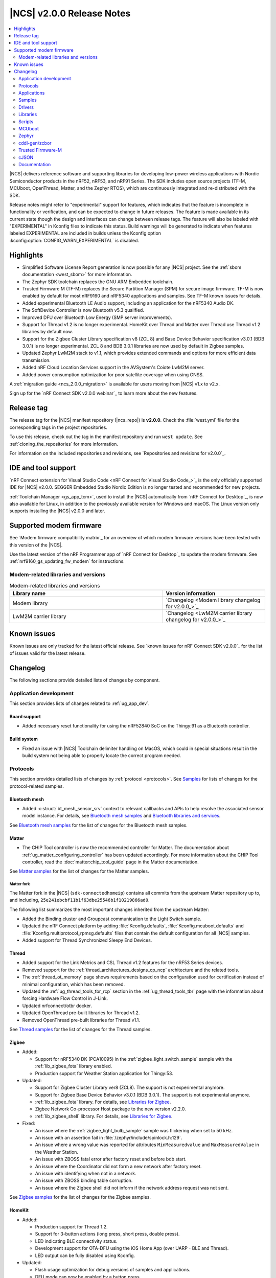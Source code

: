 .. _ncs_release_notes_200:

|NCS| v2.0.0 Release Notes
##########################

.. contents::
   :local:
   :depth: 2

|NCS| delivers reference software and supporting libraries for developing low-power wireless applications with Nordic Semiconductor products in the nRF52, nRF53, and nRF91 Series.
The SDK includes open source projects (TF-M, MCUboot, OpenThread, Matter, and the Zephyr RTOS), which are continuously integrated and re-distributed with the SDK.

Release notes might refer to "experimental" support for features, which indicates that the feature is incomplete in functionality or verification, and can be expected to change in future releases.
The feature is made available in its current state though the design and interfaces can change between release tags.
The feature will also be labeled with "EXPERIMENTAL" in Kconfig files to indicate this status.
Build warnings will be generated to indicate when features labeled EXPERIMENTAL are included in builds unless the Kconfig option :kconfig:option:`CONFIG_WARN_EXPERIMENTAL` is disabled.

Highlights
**********

* Simplified Software License Report generation is now possible for any |NCS| project.
  See the :ref:`sbom documentation <west_sbom>` for more information.
* The Zephyr SDK toolchain replaces the GNU ARM Embedded toolchain.
* Trusted Firmware M (TF-M) replaces the Secure Partition Manager (SPM) for secure image firmware.
  TF-M is now enabled by default for most nRF9160 and nRF5340 applications and samples.
  See TF-M known issues for details.
* Added experimental Bluetooth LE Audio support, including an application for the nRF5340 Audio DK.
* The SoftDevice Controller is now Bluetooth v5.3 qualified.
* Improved DFU over Bluetooth Low Energy (SMP server improvements).
* Support for Thread v1.2 is no longer experimental. HomeKit over Thread and Matter over Thread use Thread v1.2 libraries by default now.
* Support for the Zigbee Cluster Library specification v8 (ZCL 8) and Base Device Behavior specification v3.0.1 (BDB 3.0.1) is no longer experimental.
  ZCL 8 and BDB 3.0.1 libraries are now used by default in Zigbee samples.
* Updated Zephyr LwM2M stack to v1.1, which provides extended commands and options for more efficient data transmission.
* Added nRF Cloud Location Services support in the AVSystem's Coiote LwM2M server.
* Added power consumption optimization for poor satellite coverage when using GNSS.

A :ref:`migration guide <ncs_2.0.0_migration>` is available for users moving from |NCS| v1.x to v2.x.

Sign up for the `nRF Connect SDK v2.0.0 webinar`_ to learn more about the new features.

Release tag
***********

The release tag for the |NCS| manifest repository (|ncs_repo|) is **v2.0.0**.
Check the :file:`west.yml` file for the corresponding tags in the project repositories.

To use this release, check out the tag in the manifest repository and run ``west update``.
See :ref:`cloning_the_repositories` for more information.

For information on the included repositories and revisions, see `Repositories and revisions for v2.0.0`_.

IDE and tool support
********************

`nRF Connect extension for Visual Studio Code <nRF Connect for Visual Studio Code_>`_ is the only officially supported IDE for |NCS| v2.0.0.
SEGGER Embedded Studio Nordic Edition is no longer tested and recommended for new projects.

:ref:`Toolchain Manager <gs_app_tcm>`, used to install the |NCS| automatically from `nRF Connect for Desktop`_, is now also available for Linux, in addition to the previously available version for Windows and macOS.
The Linux version only supports installing the |NCS| v2.0.0 and later.

Supported modem firmware
************************

See `Modem firmware compatibility matrix`_ for an overview of which modem firmware versions have been tested with this version of the |NCS|.

Use the latest version of the nRF Programmer app of `nRF Connect for Desktop`_ to update the modem firmware.
See :ref:`nrf9160_gs_updating_fw_modem` for instructions.

Modem-related libraries and versions
====================================

.. list-table:: Modem-related libraries and versions
   :widths: 15 10
   :header-rows: 1

   * - Library name
     - Version information
   * - Modem library
     - `Changelog <Modem library changelog for v2.0.0_>`_
   * - LwM2M carrier library
     - `Changelog <LwM2M carrier library changelog for v2.0.0_>`_

Known issues
************

Known issues are only tracked for the latest official release.
See `known issues for nRF Connect SDK v2.0.0`_ for the list of issues valid for the latest release.

Changelog
*********

The following sections provide detailed lists of changes by component.

Application development
=======================

This section provides lists of changes related to :ref:`ug_app_dev`.

Board support
-------------

* Added necessary reset functionality for using the nRF52840 SoC on the Thingy:91 as a Bluetooth controller.

Build system
------------

* Fixed an issue with |NCS| Toolchain delimiter handling on MacOS, which could in special situations result in the build system not being able to properly locate the correct program needed.

Protocols
=========

This section provides detailed lists of changes by :ref:`protocol <protocols>`.
See `Samples`_ for lists of changes for the protocol-related samples.

Bluetooth mesh
--------------

* Added :c:struct:`bt_mesh_sensor_srv` context to relevant callbacks and APIs to help resolve the associated sensor model instance.
  For details, see `Bluetooth mesh samples`_ and `Bluetooth libraries and services`_.

See `Bluetooth mesh samples`_ for the list of changes for the Bluetooth mesh samples.

Matter
------

* The CHIP Tool controller is now the recommended controller for Matter.
  The documentation about :ref:`ug_matter_configuring_controller` has been updated accordingly.
  For more information about the CHIP Tool controller, read the :doc:`matter:chip_tool_guide` page in the Matter documentation.

See `Matter samples`_ for the list of changes for the Matter samples.

Matter fork
+++++++++++

The Matter fork in the |NCS| (``sdk-connectedhomeip``) contains all commits from the upstream Matter repository up to, and including, ``25e241ebcbf11b1f63dbe25546b1f10219866ad0``.

The following list summarizes the most important changes inherited from the upstream Matter:

* Added the Binding cluster and Groupcast communication to the Light Switch sample.
* Updated the nRF Connect platform by adding :file:`Kconfig.defaults`, :file:`Kconfig.mcuboot.defaults` and :file:`Kconfig.multiprotocol_rpmsg.defaults` files that contain the default configuration for all |NCS| samples.
* Added support for Thread Synchronized Sleepy End Devices.

Thread
------

* Added support for the Link Metrics and CSL Thread v1.2 features for the nRF53 Series devices.
* Removed support for the :ref:`thread_architectures_designs_cp_ncp` architecture and the related tools.
* The :ref:`thread_ot_memory` page shows requirements based on the configuration used for certification instead of minimal configuration, which has been removed.
* Updated the :ref:`ug_thread_tools_tbr_rcp` section in the :ref:`ug_thread_tools_tbr` page with the information about forcing Hardware Flow Control in J-Link.
* Updated nrfconnect/otbr docker.
* Updated OpenThread pre-built libraries for Thread v1.2.
* Removed OpenThread pre-built libraries for Thread v1.1.

See `Thread samples`_ for the list of changes for the Thread samples.

Zigbee
------

* Added:

  * Support for nRF5340 DK (PCA10095) in the :ref:`zigbee_light_switch_sample` sample with the :ref:`lib_zigbee_fota` library enabled.
  * Production support for Weather Station application for Thingy:53.

* Updated:

  * Support for Zigbee Cluster Library ver8 (ZCL8).
    The support is not experimental anymore.
  * Support for Zigbee Base Device Behavior v3.0.1 (BDB 3.0.1).
    The support is not experimental anymore.
  * :ref:`lib_zigbee_fota` library.
    For details, see `Libraries for Zigbee`_.
  * Zigbee Network Co-processor Host package to the new version v2.2.0.
  * :ref:`lib_zigbee_shell` library.
    For details, see `Libraries for Zigbee`_.

* Fixed:

  * An issue where the :ref:`zigbee_light_bulb_sample` sample was flickering when set to 50 kHz.
  * An issue with an assertion fail in :file:`/zephyr/include/spinlock.h:129`.
  * An issue where a wrong value was reported for attributes ``MinMeasuredvalue`` and ``MaxMeasuredValue`` in the Weather Station.
  * An issue with ZBOSS fatal error after factory reset and before bdb start.
  * An issue where the Coordinator did not form a new network after factory reset.
  * An issue with identifying when not in a network.
  * An issue with ZBOSS binding table corruption.
  * An issue where the Zigbee shell did not inform if the network address request was not sent.

See `Zigbee samples`_ for the list of changes for the Zigbee samples.

HomeKit
-------

* Added:

  * Production support for Thread 1.2.
  * Support for 3-button actions (long press, short press, double press).
  * LED indicating BLE connectivity status.
  * Development support for OTA-DFU using the iOS Home App (over UARP - BLE and Thread).
  * LED output can be fully disabled using Kconfig.

* Updated:

  * Flash usage optimization for debug versions of samples and applications.
  * DFU mode can now be enabled by a button press.
  * CLI is no longer required for DFU configuration.
  * HAP_TESTING is now configurable using Kconfig.

* Fixed:

  * An issue where RTT logs did not work with the Light Bulb multiprotocol sample with DFU on nRF52840.
  * An issue where Nordic DFU was not compliant with HAP certification requirements.
  * An issue where a change in KVS key naming scheme caused an error for updated devices.
  * An issue where activating DFU caused increased power consumption.

Applications
============

This section provides detailed lists of changes by :ref:`application <applications>`.

nRF9160: Asset Tracker v2
-------------------------

* Added:

  * Support for :ref:`bosch_software_environmental_cluster_library`.
  * Support for Indoor Air Quality (IAQ) readings retrieved from the BME680 sensor on Thingy:91.
    For more information, see the :ref:`asset_tracker_v2_sensor_module` documentation.
  * Support for QEMU x86 emulation.
  * Support for the :ref:`lib_nrf_cloud_pgps` flash memory partition under certain conditions.
  * Support for :ref:`QoS` library to handle multiple in-flight messages for MQTT based cloud backends such as AWS IoT, Azure IoT Hub, and nRF Cloud.
  * Support for Lightweight Machine to Machine (LwM2M).
  * Support for filtering updates to cloud based on LTE connection evaluation (`AT%CONEVAL`_).

* Updated:

  * For nRF Cloud builds, the configuration section in the shadow is now initialized during the cloud connection process.
  * The :ref:`ug_bootloader` has been enabled by default.
    To disable it, set both :kconfig:option:`CONFIG_SECURE_BOOT` and :kconfig:option:`CONFIG_BUILD_S1_VARIANT` Kconfig options to ``n``.
  * The :ref:`lib_nrf_cloud` library can now handle modem FOTA updates if :kconfig:option:`CONFIG_NRF_CLOUD_FOTA` is enabled.

nRF9160: Serial LTE modem
-------------------------

* Added:

  * ``#XDFUGET`` and ``#XDFURUN`` AT commands to support the cloud-to-nRF52 DFU service.
  * Native TLS support to the HTTPS client.
  * ``#XCMNG`` command to support the use of native TLS.
  * ``#XSOCKETSELECT`` AT command to support multiple sockets in the Socket service.
  * ``#XPOLL`` AT command to poll selected or all sockets for incoming data.

* Updated:

  * Enhanced the ``#XHTTPCREQ`` AT command for better HTTP upload and download support.
  * Enhanced the ``#XSLEEP`` AT command to support data indication when idle.
  * Enhanced the MQTT client to support the reception of large PUBLISH payloads.
  * The :ref:`lib_nrf_cloud` library is now used directly instead of the Cloud API.

* Fixed:

  * The secondary MCUboot partition information is no longer passed to the P-GPS library if the P-GPS partition is enabled.
  * The combined use of A-GPS and P-GPS so that ephemeris and almanac data is not requested through A-GPS, saving both power and bandwidth.

nRF Machine Learning (Edge Impulse)
-----------------------------------

* Increased the value of :kconfig:option:`CONFIG_CAF_POWER_MANAGER_TIMEOUT` to 30 seconds for Thingy:53.

nRF Desktop
-----------

* Added managing BLE connection interval depending on the USB state to reduce power consumption when USB is suspended.
* Changed default Bluetooth connection interval from 7.5 ms to 10 ms for nRF Desktop centrals that support LLPM and two simultaneous Bluetooth connections.
  This is needed to prevent Bluetooth Link Layer scheduling issues.
* Removed configurations without a bootloader.
  The B0 bootloader is enabled by default on all boards if the configuration with two image slots fits in memory.
  Alternatively, MCUboot bootloader with a single image slot and serial recovery is enabled.
  In case the configuration with the MCUboot does not fit in memory, no bootloader is enabled.

Thingy:53 Zigbee weather station
--------------------------------

* Added new :ref:`zigbee_weather_station_app` application.
* Fixed an issue where the buffer was being freed incorrectly.

Samples
=======

This section provides detailed lists of changes by :ref:`sample <sample>`, including protocol-related samples.
For lists of protocol-specific changes, see `Protocols`_.

Bluetooth samples
-----------------

* Added:

  * :ref:`peripheral_ams_client` sample.
  * Bluetooth: Fast Pair sample.
    See :ref:`ug_bt_fast_pair` for details about this feature.

* Removed Peripheral Alexa Gadgets Bluetooth sample due to Amazon pausing support for the Gadgets ecosystem.

* :ref:`direct_test_mode` sample:

  * Added the vendor-specific ``FEM_DEFAULT_PARAMS_SET`` command for restoring the default front-end module parameters.
  * Added possibility to build with the limited nRF21540 front-end module hardware pinout.
  * Fixed handling of the disable Constant Tone Extension command.
  * The front-end module test parameters are not set to their default value after the DTM reset command.
  * Changed the radio antennas array hardware description.
    It is now based on the radio bindings instead of custom configuration.

* :ref:`peripheral_hids_mouse` sample:

  * Increased the main stack size from 1024 to 1536 bytes.
  * Increased the stack size of the nRF RPC threads from 1024 to 1280 bytes.

* :ref:`peripheral_uart` sample:

  * Fixed handling of RX buffer releasing in this sample and in the UARTE driver.
    Before this fix, the RX buffer might have been released twice by the main thread.

* :ref:`central_uart` sample:

  * Fixed handling of RX buffer releasing in this sample and in the UARTE driver.
    Before this fix, the RX buffer might have been released twice by the main thread.
  * Added debug logs for the UART events.

* :ref:`bluetooth_central_dfu_smp` sample:

  * Changed the current CBOR library from TinyCBOR to `zcbor`_.

* :ref:`bluetooth-hci-lpuart-sample` sample:

  * Added support for Thingy:91.

* :ref:`ble_nrf_dm` sample:

  * Added support for the nRF52832 device.

* :ref:`peripheral_ancs_client` sample:

  * Fixed handling of the empty Generic Attribute Service.

Bluetooth mesh samples
----------------------

* Updated all samples to use the :ref:`partition_manager`, replacing the use of the Device Tree Source flash partitions.
* :ref:`bluetooth_mesh_sensor_server` sample:

  * Definitions for sensor callbacks now include the :c:struct:`bt_mesh_sensor_srv` context.

nRF9160 samples
---------------

* Added:

  * :ref:`nrf_cloud_rest_device_message` sample, demonstrating how to send an arbitrary device message with the nRF Cloud REST API.
  * :ref:`modem_callbacks_sample` sample, showcasing initialization and de-initialization callbacks.
  * :ref:`nrf_cloud_multi_service` sample, demonstrating a simple but robust integration of location services, FOTA, sensor sampling, and more.
  * Shell functionality to HTTP Update samples.
  * :ref:`nrf_cloud_rest_cell_pos_sample` sample, demonstrating how to use the :ref:`lib_nrf_cloud_rest` library to perform cellular positioning requests.
  * :ref:`ciphersuites` sample, demonstrating how to use TLS cipher suites.

* Secure Partition Manager (rather than TF-M) is enabled by default for the applications and samples that support Thingy:91.

* :ref:`at_monitor_sample` sample:

  * Added ``denied``, ``unknown``, ``roaming``, and ``UICC failure`` CEREG status codes to :c:func:`cereg_mon`.

* :ref:`modem_shell_application` sample:

  * Added:

    * Remote control support over MQTT using the :guilabel:`Terminal` window in the nRF Cloud portal.
      It enables executing any MoSh command on the device remotely.
    * An option ``--interval`` (in seconds) to neighbor cell measurements in continuous mode  (``link ncellmeas --continuous``).
      When using this option, a new measurement is started in each interval.
    * Separate plain AT command mode that can be started with the command ``at at_cmd_mode start``.
      AT command termination methods can be configured using Kconfig options.
      The default method is CR termination.
      In AT command mode, a maximum of 10 AT commands can be pipelined with ``|`` as the delimiter character between pipelined AT commands.
    * Threading support for the ``ping`` command.
    * Iperf3 usage over Zephyr native TCP/IP stack and nRF9160 LTE default context.
    * Support for the GNSS features introduced in modem firmware v1.3.2.
      This includes several new fields in the PVT notification and a command to query the expiry times of assistance data.
    * Support for the :kconfig:option:`CONFIG_NRF_CLOUD_PGPS_STORAGE_PARTITION` option.
    * Device information is sent to nRF Cloud when connecting with MQTT using the ``cloud connect`` command.
    * New options to send acquired GNSS location to nRF Cloud for ``location`` command, either in NMEA or in PVT format.
      Both MQTT and REST transports are supported (compile-time configuration).
    * Improved the nRF9160 DK out-of-the box experience and the process of adding the DK to nRF Cloud using MoSh and LTE Link Monitor.

  * Updated:

    * The behavior of this sample when built with the :kconfig:option:`CONFIG_NRF_MODEM_LIB_TRACE_MEDIUM_UART` option enabled, is changed as follows:

      * When disabling of UART is requested either by a shell command or by a button press, modem traces are disabled before disabling UART1.
      * When the UART1 is re-enabled (either after timer expiry or button press), the modem traces are also re-enabled.

* :ref:`nrf_cloud_rest_fota` sample:

  * Enabled building of bootloader FOTA update files.
  * Corrected handling of the bootloader FOTA updates.
  * Enabled the :ref:`lib_at_host` library to make it easier to update certificates.

* :ref:`lte_sensor_gateway` sample:

  * Added support for Thingy:91.

* :ref:`lwm2m_client` sample:

  * Added:

    * Minimal Portfolio object support that is required for LwM2M conformance testing.
    * Support for using location assistance with Coiote LwM2M server.
    * Guidelines on :ref:`setting up the sample for production <lwm2m_client_provisioning>` using AVSystem’s Coiote Device Management server.

  * Updated:

    * Reworked the retry logic so that the sample can fall back to bootstrap mode and need not always restart the LTE connection.
    * Replaced the deprecated GPS driver with the new GNSS interface.
    * LwM2M v1.1 uses SenML CBOR by default as content format.

* :ref:`download_sample` sample:

  * Updated the default HTTPS URL and certificate due to the old link being broken.

* :ref:`gnss_sample` sample:

  * Added support for the :kconfig:option:`CONFIG_NRF_CLOUD_PGPS_STORAGE_PARTITION` option.
  * Enabled the :ref:`lib_at_host` library to make it easier to update certificates.
  * Added support to calculate distance from a configured reference position.

* :ref:`location_sample` sample:

  * Enabled the :ref:`lib_at_host` library to make it easier to update certificates.

* Removed the Cloud client sample.

Thread samples
--------------

* Updated:

  * Thread 1.2 version is now the default configuration option.
  * Thread Beacon payload has been removed after changes in the latest Thread Specification.
  * Minimal configuration for CLI sample has been removed.
  * BLE advertising interval has been increased from 100 ms to 300 ms for CLI sample when multiprotocol is enabled.
  * :ref:`coap_client_sample` sample with Multiprotocol Bluetooth LE extension is now compatible with :ref:`central_uart` sample.

Matter samples
--------------

* Added:

  * Release configuration for all samples.
  * :ref:`matter_window_covering_sample` sample, based on the Matter upstream sample.
    This sample utilizes Thread Synchronized Sleepy End Device role.

* Updated:

  * Simplified the :file:`prj.conf` file of each sample by using the default configuration from the :file:`Kconfig.defaults` file in Matter upstream.
  * All ZAP configurations due to changes in Matter upstream.

* :ref:`matter_template_sample`:

  * Added OTA DFU support.

* :ref:`matter_light_switch_sample` sample:

  * Added:

    * A binding cluster to the sample.
    * Groupcast communication.
    * Overlay enabling low power mode support.

  * Updated the Pairing process to Binding process in the sample.

* :ref:`matter_lock_sample` sample:

  * Added support for the Door Lock cluster, which replaced the previous temporary solution based on the On/Off cluster.

NFC samples
-----------

* :ref:`nfc_tag_reader` sample:

  * Skips NDEF content printing when message parsing returns an error.

nRF5340 samples
---------------

* Added:

  * :ref:`nrf5340_remote_shell` sample.
  * :ref:`multicore_hello_world` sample.

* Updated:

  * Changed the transport layer for inter-core communication on the nRF5340 device from the RPMsg to the IPC service library.
    The IPC service library can work with different transport backends and uses the RPMsg backend with static VRINGs by default.
    This transport layer change affects all samples that use Bluetooth HCI driver over RPMsg, 802.15.4 spinel backend over IPC or nRF RPC libraries.

* :ref:`nrf_rpc_entropy_nrf53` sample:

  * Converted from TinyCBOR to `zcbor`_.

Zigbee samples
--------------

* Added support for the factory reset functionality from :ref:`lib_zigbee_application_utilities` in the following samples:

  * :ref:`zigbee_light_bulb_sample`
  * :ref:`zigbee_light_switch_sample`
  * :ref:`zigbee_network_coordinator_sample`
  * :ref:`zigbee_shell_sample`
  * :ref:`zigbee_template_sample`

* :ref:`zigbee_light_switch_sample` sample:

  * Added identify handler.

* :ref:`zigbee_light_bulb_sample` sample:

  * Removed implementation of Home Automation Profile Specification logic.
    This logic added dependency between On/Off and Level clusters, so changes in Level cluster were affecting the On/Off one.
  * Updated the frequency of the LED PWM signal to 100 Hz to remove excessive flickering.

Other samples
-------------

* Added:

  * :ref:`ipc_service_sample` sample that demonstrates throughput of the IPC service with available backends.
  * :ref:`event_manager_proxy_sample` sample, which demonstrates the usage of :ref:`event_manager_proxy` library.
  * :ref:`caf_sensor_manager_sample` sample for single-core and multi-core SoCs.

* :ref:`radio_test` sample:

  * Added new configuration that builds the sample with support for remote IPC Service shell on nRF5340 application core through USB.
  * Added possibility to build with the limited nRF21540 front-end module hardware pinout.
  * Improved the calculation of the total payload size for the radio duty cycle.
  * Fast ramp-up is enabled for all radio modes.
  * The duty cycle for modulated transmission is limited to 1-90%.
  * Improved the DFU throughput in the :ref:`smp_svr_sample` for the Bluetooth transport by optimizing Bluetooth MTU configuration and by leveraging the MCUmgr packet reassembly feature.

Drivers
=======

This section provides detailed lists of changes by :ref:`driver <drivers>`.

* Removed the deprecated GPS driver.

Libraries
=========

This section provides detailed lists of changes by :ref:`library <libraries>`.

Binary libraries
----------------

* :ref:`liblwm2m_carrier_readme` library:

  * Updated to v0.30.0.
    See the :ref:`liblwm2m_carrier_changelog` for detailed information.
  * Projects that use the LwM2M carrier library cannot use TF-M for this release, since the LwM2M carrier library requires hard floating point.
    For more information, see the :ref:`TF-M <ug_tfm>` documentation.

Bluetooth libraries and services
--------------------------------

* Added:

  * :ref:`ams_client_readme` library.
  * :ref:`bt_fast_pair_readme`.

* Removed Alexa Gadgets Service library due to Amazon pausing support for the Gadgets ecosystem.

* :ref:`gatt_dm_readme` library:

  * Added option to discover several service instances using the UUID.
  * Fixed discovery of empty services.

* :ref:`bt_mesh` library:

  * Added:

    * :c:struct:`bt_mesh_sensor_srv` context to the following API and callbacks:

      * :c:func:`sensor_column_encode` API.
      * :c:member:`get` and :c:member:`set` callbacks in :c:struct:`bt_mesh_sensor_setting`.
      * :c:member:`get` callback in :c:struct:`bt_mesh_sensor_series`.
      * :c:member:`get` callback in :c:struct:`bt_mesh_sensor`.

    * Shell commands for client models.

* :ref:`ble_rpc` library:

  * Added host callback handlers for the ``write`` and ``match`` operations of the CCC descriptor.
  * Converted from TinyCBOR to `zcbor`_.

  * Fixed:

    * Serialization of the write callback applied to the GATT attribute.
    * Serialization of the :c:func:`bt_gatt_service_unregister` function call.

Bootloader libraries
--------------------

* :ref:`doc_bl_validation`:

  * Fixed an issue in :c:func:`bl_validate_firmware` where the reset vector validation check would not work properly.

DFU libraries
-------------

* Added :ref:`lib_dfu_multi_image` library.

* :ref:`lib_dfu_target` library:

  * Fixed a NULL dereference bug, which could happen if :c:func:`settings_load` was called outside of the library.

Modem libraries
---------------

* Added :ref:`lib_modem_antenna` library, a new library for setting the antenna configuration on an nRF9160 DK or a Thingy:91.

* :ref:`sms_readme` library:

  * Fixed time zone handling for received SMSs.
  * The time zone is now returned in quarters of an hour.
  * Added handling for SMS client unregistration notification from the modem.
    When the notification is received, the library re-registers the SMS client automatically.

* :ref:`lib_location` library:

  * Added:

    * Support for the :kconfig:option:`CONFIG_NRF_CLOUD_PGPS_STORAGE_PARTITION` option.
    * Improved integration of A-GPS and P-GPS when both are enabled.
    * A missing call to the :c:func:`nrf_cloud_pgps_notify_prediction` function, when using the REST interface with P-GPS.
    * Support for P-GPS data retrieval from an external source, implemented separately by the application.
      Enabled by setting the ``CONFIG_LOCATION_METHOD_GNSS_PGPS_EXTERNAL`` option.
      The library triggers a :c:enum:`LOCATION_EVT_GNSS_PREDICTION_REQUEST` event when assistance is needed.
    * Obstructed satellite visibility detection feature for GNSS.
      When this feature is enabled, the library tries to detect occurrences where getting a GNSS fix is unlikely or would consume a lot of energy.
      When such an occurrence is detected, GNSS is stopped without waiting for a fix or a timeout.
    * In addition to the current default fallback mode for acquiring a location, it can also be acquired using the :c:enum:`LOCATION_REQ_MODE_ALL` mode that runs all methods in the list sequentially.
      Each run method receives a location event, either a success or a failure.

  * Updated:

    * The :c:member:`request` member of the :c:struct:`location_event_data` structure renamed to :c:member:`agps_request`.
    * Current system time is attached to the ``location_datetime`` parameter of the location request response with Wi-Fi and cellular methods.
      The timestamp comes from the moment of scanning or neighbor measurements.
    * Removed dependency on the :ref:`lib_modem_jwt` library.
      The :ref:`lib_location` library now selects :kconfig:option:`CONFIG_NRF_CLOUD_REST_AUTOGEN_JWT` when using :kconfig:option:`CONFIG_NRF_CLOUD_REST`.

  * Removed support for Skyhook.

* :ref:`nrf_modem_lib_readme` library:

  * Added:

    * :c:macro:`NRF_MODEM_LIB_ON_INIT` macro for compile-time registration of callbacks on modem initialization.
    * :c:macro:`NRF_MODEM_LIB_ON_SHUTDOWN` macro for compile-time registration of callbacks on modem de-initialization.
    * :kconfig:option:`CONFIG_NRF_MODEM_LIB_LOG_FW_VERSION_UUID` to enable logging for both FW version and UUID at the end of the library initialization step.
    * :kconfig:option:`CONFIG_NRF_MODEM_LIB_TRACE_THREAD_PROCESSING` to process modem traces in a thread (experimental).

  * Updated:

    * The modem fault handler's signature now takes a pointer as parameter to the :c:struct:`nrf_modem_fault_info` structure.
    * The modem fault handler callback is now configurable through the :c:struct:`nrf_modem_init_params_t` structure.
    * By default, the :c:func:`nrf_modem_fault_handler` function fault handler prints the modem fault.
      If any other handling is required, the :kconfig:option:`CONFIG_NRF_MODEM_LIB_ON_FAULT` Kconfig option must be set accordingly.

  * Deprecated the :c:func:`nrf_modem_lib_shutdown_wait` function, in favor of :c:macro:`NRF_MODEM_LIB_ON_INIT`.

* :ref:`lte_lc_readme` library:

  * Added:

    * :c:macro:`LTE_LC_ON_CFUN` macro for compile-time registration of callbacks on modem functional mode changes using :c:func:`lte_lc_func_mode_set`.
    * Support for simple shell commands.

* :ref:`lib_modem_attest_token` library:

  * CBOR parsing is now performed with the `zcbor`_ module.
    TinyCBOR is deprecated.

* Removed the deprecated A-GPS library.
* Fixed an issue where the compiler would generate an error when building :file:`ncs/nrf/include/modem/lte_lc.h` with C++ applications.

Libraries for networking
------------------------

* :ref:`lib_nrf_cloud_rest` library:

  * Added JSON Web Token (JWT) autogeneration feature.
    If enabled, the nRF Cloud REST library automatically generates a JWT if none is provided by the user when making REST requests.

  * Updated:

    * Centralized error handling.
    * Error return values.
    * For cellular positioning responses, the type is now set based on the ``fulfilledWith`` response from the nRF Cloud.
    * nRF Cloud error codes are now parsed and set in the :c:struct:`nrf_cloud_rest_context` structure.

* :ref:`lib_download_client` library:

  * Fixed an issue where downloads of COAP URIs would fail when they contained multiple path elements.
  * Added the :c:member:`set_native_tls` parameter in the configuration structure to configure native TLS support at runtime.

* :ref:`lib_fota_download` library:

  * Added :c:func:`fota_download_s0_active_get` function that gets the active B1 slot.
  * Added :kconfig:option:`CONFIG_FOTA_DOWNLOAD_NATIVE_TLS` to configure the socket to be native for TLS instead of offloading TLS operations to the modem.

* :ref:`lib_nrf_cloud` library:

  * Added:

    * :c:func:`nrf_cloud_bootloader_fota_slot_set` function that sets the active bootloader slot flag during bootloader FOTA updates.
    * :c:func:`nrf_cloud_pending_fota_job_process` function that processes the state of pending FOTA jobs.
    * :c:func:`nrf_cloud_handle_error_message` function that handles error message responses (MQTT) from nRF Cloud.

  * Updated:

    * Shadow data behavior during the connection process.
      The data is now sent to the application even if no ``"config"`` section is present.
    * The application can now send shadow updates earlier in the connection process.
    * nRF Cloud error message responses to location service MQTT requests are now handled.
    * The value of the :kconfig:option:`CONFIG_NRF_CLOUD_HOST_NAME` option is now ``mqtt.nrfcloud.com``.
    * Removed support for the Cloud API.

  * Fixed the validation of bootloader FOTA updates.

* :ref:`lib_aws_iot` library:

    * Renamed ``aws_iot_topic_type`` to ``aws_iot_shadow_topic_type`` and removed ``AWS_IOT_SHADOW_TOPIC_UNKNOWN``.
    * Removed support for the Cloud API.

* :ref:`lib_lwm2m_client_utils` library:

  * Added support for using location assistance when using the Coiote LwM2M server.
  * Updated the library to store credentials and server settings permanently on bootstrap.
  * Updated the library to let an application control the network connection state.

* :ref:`lib_azure_iot_hub` library:

  * Added :kconfig:option:`CONFIG_AZURE_IOT_HUB_NATIVE_TLS` option to configure the socket to be native for TLS instead of offloading TLS operations to the modem.
  * Removed support for the Cloud API.

* :ref:`lib_nrf_cloud_pgps` library:

  * Added:

    * The passing of the current prediction, if one is available, along with the ``PGPS_EVT_READY`` event.
    * The following three ways to define the storage location in the flash memory:

      * A dedicated P-GPS partition, enabled with the :kconfig:option:`CONFIG_NRF_CLOUD_PGPS_STORAGE_PARTITION` option.
      * The use of the MCUboot secondary partition as storage, enabled with the :kconfig:option:`CONFIG_NRF_CLOUD_PGPS_STORAGE_MCUBOOT_SECONDARY` option.
      * An application-specific storage, enabled with the :kconfig:option:`CONFIG_NRF_CLOUD_PGPS_STORAGE_CUSTOM` option.

* :ref:`lib_nrf_cloud_agps` library:

  * Fixed premature assistance suppression when the :kconfig:option:`CONFIG_NRF_CLOUD_AGPS_FILTERED` option is enabled.
    Added a 10 minute margin of error to ensure A-GPS assistance is downloaded every two hours even if the modem requests assistance a little early.

* Multicell location library:

  * Removed support for Skyhook.

* Removed the Cloud API library.

Libraries for NFC
-----------------

* :ref:`nfc_ndef_parser_readme`:

  * Updated:

    * :c:func:`nfc_ndef_msg_parse` with a fix to the declaration, a new assertion to avoid a potential usage fault, and added a note in the API documentation.
    * ``NFC_NDEF_PARSER_REQUIRED_MEMO_SIZE_CALC`` macro has been renamed to :c:macro:`NFC_NDEF_PARSER_REQUIRED_MEM`.

Other libraries
---------------

* Added:

  * :ref:`event_manager_proxy` library.
  * :ref:`QoS` library.
  * :ref:`emds_readme` library.

* :ref:`app_event_manager`:

  * Added:

    * Event type flags to represent if event type should be logged, traced, and whether it has dynamic data.
      To update your application, pass a flag variable as a parameter in :c:macro:`APP_EVENT_TYPE_DEFINE` instead of ``init_log``.
      Use :c:macro:`APP_EVENT_FLAGS_CREATE` to set multiple flags:

      .. code-block:: c

         APP_EVENT_TYPE_DEFINE(my_event,
           log_my_event,
           &my_event_info,
           APP_EVENT_FLAGS_CREATE(APP_EVENT_TYPE_FLAGS_1, APP_EVENT_TYPE_FLAGS_2));

    * :c:func:`app_event_manager_event_size` function with corresponding :kconfig:option:`CONFIG_APP_EVENT_MANAGER_PROVIDE_EVENT_SIZE` option.
    * Universal hooks for Application Event Manager initialization, event submission, preprocessing, and postprocessing.
      This includes implementation of macros that register hooks, grouped as follows:

        * :c:macro:`APP_EVENT_HOOK_ON_SUBMIT_REGISTER`, :c:macro:`APP_EVENT_HOOK_ON_SUBMIT_REGISTER_FIRST`, :c:macro:`APP_EVENT_HOOK_ON_SUBMIT_REGISTER_LAST`
        * :c:macro:`APP_EVENT_HOOK_PREPROCESS_REGISTER`, :c:macro:`APP_EVENT_HOOK_PREPROCESS_REGISTER_FIRST`, :c:macro:`APP_EVENT_HOOK_PREPROCESS_REGISTER_LAST`
        * :c:macro:`APP_EVENT_HOOK_POSTPROCESS_REGISTER`, :c:macro:`APP_EVENT_HOOK_POSTPROCESS_REGISTER_FIRST`, :c:macro:`APP_EVENT_HOOK_POSTPROCESS_REGISTER_LAST`

    * Renamed Event Manager to Application Event Manager.

* :ref:`app_event_manager_profiler_tracer`:

  * The library is no longer directly referenced from the Application Event Manager.
    Instead, it uses the Application Event Manager hooks to connect with the manager.


* :ref:`esb_readme`:

  * Fixed a compilation error for nRF52833.

* :ref:`nrf_profiler`:

    * Renamed Profiler to nRF Profiler.
    * Updated versions of required python modules (pynrfjprog and matplotlib).

* :ref:`ei_wrapper`:

    * Added :kconfig:option:`CONFIG_EI_WRAPPER_PROFILING` for logging time of classifier execution.

* :ref:`lib_hw_unique_key` library:

  * Fixed a bug where the random key would not be deleted from RAM after being generated and written.

* :ref:`lib_ram_pwrdn` library:

  * Added the :c:func:`power_up_unused_ram` API.

Common Application Framework (CAF)
----------------------------------

* Added :ref:`caf_sensor_data_aggregator`, which buffers sensor events and sends them as packages to the listener.

Shell libraries
---------------

* Added :ref:`shell_ipc_readme` library.

Libraries for Zigbee
--------------------

* :ref:`lib_zigbee_application_utilities` library:

  * Added factory reset functionality in :ref:`lib_zigbee_application_utilities` library.

* :ref:`lib_zigbee_shell` library:

  * Added:

    * ``nbr monitor`` shell command for monitoring the list of active Zigbee neighbors.
    * Set of ``zcl groups`` shell commands for managing Zigbee groups.
    * :kconfig:option:`CONFIG_ZIGBEE_SHELL_ZCL_CMD_TIMEOUT` for timing out ZCL cmd commands.

  * Updated:

    * :ref:`lib_zigbee_shell` structure to make it an independent library.
    * File names ``zigbee_cli*`` and changed it to ``zigbee_shell*``.
    * Function names ``zigbee_cli*`` and changed it to ``zigbee_shell*``.
    * ``bdb factory_reset`` command.
      Now the command checks if the ZBOSS stack is started before performing the factory reset.
    * ``zcl cmd`` shell command extended to allow sending groupcasts.
    *  ``zdo`` shell commands extended to allow binding to a group address.
    * Internal context manager structures.

  * Fixed an issue where the ``zcl cmd`` shell command was using the incorrect index of a context manager entry during cleanup after the command was sent.

* :ref:`lib_zigbee_zcl_scenes` library:

  * Updated the library, so that it is allowed to store empty scenes.

* :ref:`lib_zigbee_osif` library:

  * Updated:

    * Crypto library used for performing software AES encryption.
      Now, the :ref:`nrfxlib:nrf_oberon_readme` is used instead of the Tinycrypt library.
    * Optimize calling ZBOSS API in |NCS| platform.
      If the ZBOSS API is called in the ZBOSS thread context, processing by the workqueue is now skipped.

* :ref:`lib_zigbee_fota` library:

  * Added:

    * New :kconfig:option:`CONFIG_ZIGBEE_FOTA_SERVER_DISOVERY_INTERVAL_HRS` Kconfig option to configure the interval between queries for the Zigbee FOTA server.
    * New :kconfig:option:`CONFIG_ZIGBEE_FOTA_IMAGE_QUERY_INTERVAL_MIN` Kconfig option to configure the interval between queries for the available Zigbee FOTA images.
    * Support for the combined application and network core updates for the nRF5340 SoC.

  * Updated:

    * Download logic to use the :ref:`lib_dfu_multi_image` library API and image structure.
    * The image generation script by introducing the sub-element structure inside the Zigbee OTA image.
      Enable :kconfig:option:`CONFIG_ZIGBEE_FOTA_GENERATE_LEGACY_IMAGE_TYPE` to generate images compatible with previous |NCS| releases.
    * Default value of the :kconfig:option:`CONFIG_ZIGBEE_FOTA_IMAGE_TYPE` to ``0x0141``.
    * Setting of the :kconfig:option:`CONFIG_NRF53_ENFORCE_IMAGE_VERSION_EQUALITY` for nRF5340 SoC to ensure integrity of the upgrade image.

  * Removed the :c:enum:`ZIGBEE_FOTA_EVT_ERASE_PENDING` and :c:enum:`ZIGBEE_FOTA_EVT_ERASE_DONE` events.

* Fixed:

  * An issue where printing binding table containing group-binding entries results in corrupted output.
  * An issue where Zigbee shell coordinator would not form a new network after the factory reset operation.

sdk-nrfxlib
-----------

See the changelog for each library in the :doc:`nrfxlib documentation <nrfxlib:README>` for additional information.

* :ref:`nrfxlib:crypto`:

  * The Oberon library now supports PKCS#7 padding with CBC and 16 bytes IV with GCM mode in PSA APIs.
  * Updated:

    * :ref:`nrfxlib:nrf_cc3xx_platform_readme` to v0.9.14.
    * :ref:`nrfxlib:nrf_cc3xx_mbedcrypto_readme` to v0.9.14.
    * :ref:`nrfxlib:nrf_oberon_readme` to v3.0.11.

* :ref:`nrfxlib:softdevice_controller`:

  * Added:

    * Support for connectionless angle of arrival (AoA) transmitter.
    * Support for peripheral-initiated feature exchange.
    * A ``nak_count`` field into QoS Connection event reports.

* :ref:`nrfxlib:nrf_dm`:

  * Added support for nRF52832 and nRF5340.

Scripts
=======

This section provides detailed lists of changes by :ref:`script <scripts>`.

* Added new ``west ncs-sbom`` command that generates :ref:`Software Bill of Materials <west_sbom>`.
* Added :ref:`bt_fast_pair_provision_script`.

* :ref:`partition_manager`:

  * Added the :file:`ncs/nrf/subsys/partition_manager/pm.yml.pgps` file.
  * Added the :file:`ncs/nrf/subsys/partition_manager/pm.yml.emds` file.

MCUboot
=======

The MCUboot fork in |NCS| (``sdk-mcuboot``) contains all commits from the upstream MCUboot repository up to and including ``e86f575f68fdac2cab1898e0a893c8c6d8fd0fa1``, plus some |NCS| specific additions.

The code for integrating MCUboot into |NCS| is located in the :file:`ncs/nrf/modules/mcuboot` folder.

The following list summarizes both the main changes inherited from upstream MCUboot and the main changes applied to the |NCS| specific additions:

* Added :kconfig:option:`CONFIG_NRF53_ENFORCE_IMAGE_VERSION_EQUALITY` to attach the dependencies between application and network core images.
  This option links the upgrade images in such a way that either both or none is applied.
* Added support for the Dual-slot execute-in-place (XIP) feature in the |NCS| build system.
  See the :file:`ncs/nrf/tests/modules/mcuboot/direct_xip` test project for an example of how to leverage this feature in your application.
* Adapted ``boot_serial`` to Zephyr's new CRC APIs (boot_serial implements the serial recovery).
* Modified ``zephyr/boot_serial_extension`` to use ``BOOT_LOG`` instead of ``LOG_`` (``boot_serial_extension`` implements the serial recovery extension).
* Loader was reworked so it allows larger minimum flash write size (was 8 B, now 32 B).
* Added optional timeout to enter serial recovery for ``zephyr`` under ``boot_serial``.
  See :kconfig:option:`CONFIG_BOOT_SERIAL_WAIT_FOR_DFU`.
* Modified ``zephyr`` to use a smaller SHA-256 implementation.
* Added support for the echo command to ``boot_serial``.
  See :kconfig:option:`CONFIG_BOOT_MGMT_ECHO`.
* Modified the single loader to fix image decryption for any SoC flash of the pages with size not fitting in 1024 B.
* Removed deprecated ``DT_CHOSEN_ZEPHYR_FLASH_CONTROLLER_LABEL``.
* Fixed usage of ``CONFIG_LOG_IMMEDIATE``.

Zephyr
======

The Zephyr fork in |NCS| (``sdk-zephyr``) contains all commits from the upstream Zephyr repository up to and including ``53fbf40227de087423620822feedde6c98f3d631``, plus some |NCS| specific additions.

For the list of upstream Zephyr commits (not including cherry-picked commits) incorporated into |NCS| since the most recent release, run the following command from the :file:`ncs/zephyr` repository (after running ``west update``):

.. code-block:: none

   git log --oneline 53fbf40227 ^45ef0d2

For the list of |NCS| specific commits, including commits cherry-picked from upstream, run:

.. code-block:: none

   git log --oneline manifest-rev ^53fbf40227

The current |NCS| main branch is based on revision ``53fbf40227`` of Zephyr.

cddl-gen/zcbor
==============

.. note::
    In March 2022, cddl-gen has been renamed to zcbor.
    zcbor is now provided through Zephyr instead of directly in |NCS|.

The `zcbor`_ module has been updated from version 0.3.0 to 0.4.0.
Release notes for 0.4.0 can be found in :file:`ncs/nrf/modules/lib/zcbor/RELEASE_NOTES.md`.

The following major changes have been implemented:

* Renamed ``cddl-gen`` to ``zcbor`` throughout the repository.
* Regenerated fmfu code from cddl.
* Added Kconfig options to control the zcbor configuration options.
* Updated tests to run with updated zcbor.

Trusted Firmware-M
==================

* Fixed:

  * NCSDK-13949 known issue where the TF-M secure image would copy FICR to RAM on the nRF9160 SiP.
  * NCSDK-12306 known issue where a usage fault would be triggered in the debug build on nRF9160 SiP.
  * NCSDK-14015 known issue that would cause crash during boot when the :kconfig:option:`CONFIG_RPMSG_SERVICE` Kconfig option is enabled on the nRF5340 SoC.

cJSON
=====

*  Fixed an issue with floats in the cJSON module when using NEWLIB_LIBC without the :kconfig:option:`CONFIG_NEWLIB_LIBC_FLOAT_PRINTF` Kconfig option.

Documentation
=============

* Added:

  * :ref:`ncs_2.0.0_migration` reflecting major changes in |NCS| v2.0.0 that might require a migration action.
  * Documentation for debugging of nRF5340 in :ref:`working with nRF5340 DK<ug_nrf5340>` user guide.
  * Section about :ref:`ug_nrf5340_intro_xip` in :ref:`working with nRF5340 DK<ug_nrf5340>` user guide.
  * Section describing how to enable Amazon Frustration-Free Setup (FFS) support in :ref:`ug_matter_configuring_device_identification` user guide.
  * Notes to the :ref:`bluetooth_central_dfu_smp` sample document specifying the intended use of the sample.
  * DevAcademy links to the :ref:`index` and :ref:`getting_started` pages.
  * Additional user guidance to the :ref:`ug_nrf9160_gs` and :ref:`ug_thingy91_gsg` pages and the corresponding Developing with pages.
  * A page on :ref:`software_maturity` listing the different software maturity levels for the available features.
  * A page on :ref:`ug_pinctrl`.
  * Documentation for :ref:`ug_thingy53_gs`.
  * Documentation page about :ref:`ug_zigbee_commissioning`.
  * Documentation for Asset tracker v2 :ref:`asset_tracker_unit_test`.
  * New :ref:`security` page on the top level, with a brief introduction to core security features available in Nordic Semiconductor products.

* Updated:

  * The |NCS| documentation website with a new look-and-feel to improve its usability.
  * :ref:`ug_nrf5340` and :ref:`ug_nrf91` user guides with information about Trusted Firmware-M replacing Secure Partition Manager as the default solution for creating a Trusted Execution Environment.
  * Some samples and applications built as a non-secure firmware image for the ``_ns`` build target to reflect that the :ref:`Trusted Firmware-M <ug_tfm>` (TF-M) is automatically included instead of Secure Partition Manager (SPM).
  * :ref:`app_power_opt` guide with information on how to disable serial logging when using TF-M.
  * Replaced reference to Secure Partition Manager with reference to Trusted Firmware-M for multi-image project builds (nRF9160 samples) in :ref:`gs_programming` page.
  * :ref:`gs_updating` page with information about updating |VSC| and the toolchain.
  * :ref:`ug_nrf52` and :ref:`ug_nrf5340` user guides with information about FOTA upgrades for Matter, Thread, and Zigbee.
  * Protocol architecture diagram in :ref:`ug_matter_architecture` page.
  * :ref:`app_memory` page with sections for Matter and Zigbee.
  * :ref:`thread_ug_feature_updating_libs` section to clarify the use, and added |VSC| instructions.
  * :ref:`ug_thread_communication` by moving it to a separate page instead of it being under :ref:`ug_thread_architectures`.
  * Added a note to several nRF Cloud samples using the `nRF Cloud REST API`_ indicating the need for valid and registered request signing credentials.
  * :ref:`thread_ot_memory` page with definitions of variants listed on the tables.
  * :ref:`ug_nrf_cloud` page with more information about security.
  * Working with Thingy:53 user guide with new information, and renamed it to :ref:`ug_thingy53`.
  * nRF Desktop documentation with the following additions:

    * Information about nRF21540 EK shield support.
    * Documentation for selective HID report subscription in :ref:`nrf_desktop_usb_state` using :ref:`CONFIG_DESKTOP_USB_SELECTIVE_REPORT_SUBSCRIPTION <config_desktop_app_options>` option.

  * :ref:`lwm2m_client` sample documentation with a state diagram.
  * The relevant Thread sample documentation pages with information about support for :ref:`Trusted Firmware-M <ug_tfm>`.
  * All Thread samples documentation with a Configuration section, and organized relevant information under that section.
  * Gazell samples documentation by separating the :ref:`gazell_samples` into their own pages for Host and Device.
    There are now four different sample pages, where each Host sample must be used along with its corresponding Device sample.
  * Moved the :ref:`ug_nrf_cloud` page to the top level of the navigation.

* Removed:

  * Documentation on the Getting Started Assistant, as this tool is no longer in use.
    Linux users can install the |NCS| by using the `Installing using Visual Studio Code <Installing on Linux_>`_ instructions or by following the steps on the :ref:`gs_installing` page.
  * Documentation on the SEGGER Embedded Studio, as this tool will no longer be supported moving forward.
    The previous |NCS| releases still support SEGGER Embedded Studio (Nordic edition).
    To migrate from SEGGER Embedded Studio IDE or on the command line to |VSC|, use the `Open an existing application <Migrating IDE_>`_ option in the |nRFVSC| to migrate your application.
  * Added |VSC| instructions on the following documentation:

    * :ref:`gs_modifying`
    * :ref:`ug_thingy91`
    * :ref:`ug_nrf5340`
    * :ref:`bootloader`

